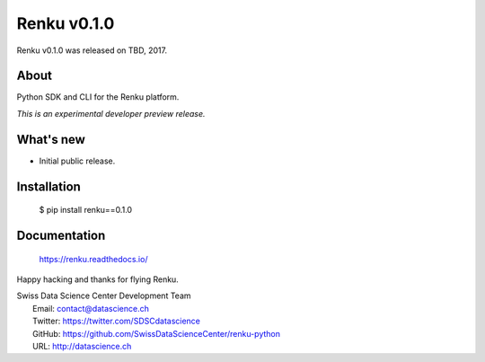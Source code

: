 ==============
 Renku v0.1.0
==============

Renku v0.1.0 was released on TBD, 2017.

About
-----

Python SDK and CLI for the Renku platform.

*This is an experimental developer preview release.*

What's new
----------

- Initial public release.

Installation
------------

   $ pip install renku==0.1.0

Documentation
-------------

   https://renku.readthedocs.io/

Happy hacking and thanks for flying Renku.

| Swiss Data Science Center Development Team
|   Email: contact@datascience.ch
|   Twitter: https://twitter.com/SDSCdatascience
|   GitHub: https://github.com/SwissDataScienceCenter/renku-python
|   URL: http://datascience.ch
